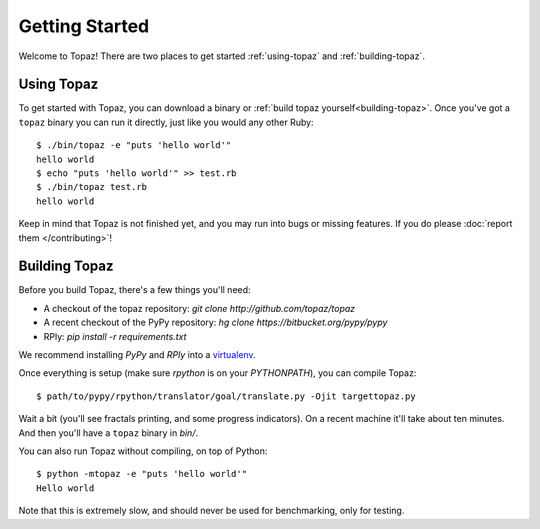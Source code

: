 Getting Started
===============

Welcome to Topaz! There are two places to get started :ref:`using-topaz` and
:ref:`building-topaz`.

.. _using-topaz:

Using Topaz
-----------

To get started with Topaz, you can download a binary or
:ref:`build topaz yourself<building-topaz>`. Once you've got a ``topaz`` binary
you can run it directly, just like you would any other Ruby::

    $ ./bin/topaz -e "puts 'hello world'"
    hello world
    $ echo "puts 'hello world'" >> test.rb
    $ ./bin/topaz test.rb
    hello world

Keep in mind that Topaz is not finished yet, and you may run into bugs or
missing features. If you do please :doc:`report them </contributing>`!

.. _building-topaz:

Building Topaz
--------------

Before you build Topaz, there's a few things you'll need:

* A checkout of the topaz repository: `git clone http://github.com/topaz/topaz`
* A recent checkout of the PyPy repository:
  `hg clone https://bitbucket.org/pypy/pypy`
* RPly: `pip install -r requirements.txt`

We recommend installing `PyPy` and `RPly` into a `virtualenv`_.

Once everything is setup (make sure `rpython` is on your `PYTHONPATH`), you can
compile Topaz::

    $ path/to/pypy/rpython/translator/goal/translate.py -Ojit targettopaz.py

Wait a bit (you'll see fractals printing, and some progress indicators). On a
recent machine it'll take about ten minutes. And then you'll have a ``topaz``
binary in `bin/`.

You can also run Topaz without compiling, on top of Python::

    $ python -mtopaz -e "puts 'hello world'"
    Hello world

Note that this is extremely slow, and should never be used for benchmarking,
only for testing.

.. _virtualenv: http://www.virtualenv.org/
